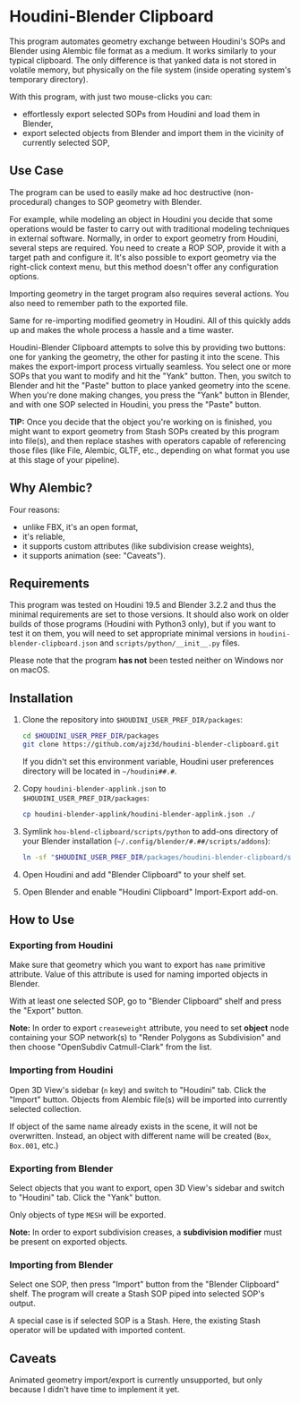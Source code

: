 #+STARTUP: indent
* Houdini-Blender Clipboard
This program automates geometry exchange between Houdini's SOPs and Blender using Alembic file format as a medium.
It works similarly to your typical clipboard.
The only difference is that yanked data is not stored in volatile memory, but physically on the file system (inside operating system's temporary directory).

With this program, with just two mouse-clicks you can:
- effortlessly export selected SOPs from Houdini and load them in Blender,
- export selected objects from Blender and import them in the vicinity of currently selected SOP,

** Use Case
The program can be used to easily make ad hoc destructive (non-procedural) changes to SOP geometry with Blender.

For example, while modeling an object in Houdini you decide that some operations would be faster to carry out with traditional modeling techniques in external software.
Normally, in order to export geometry from Houdini, several steps are required.
You need to create a ROP SOP, provide it with a target path and configure it.
It's also possible to export geometry via the right-click context menu, but this method doesn't offer any configuration options.

Importing geometry in the target program also requires several actions.
You also need to remember path to the exported file.

Same for re-importing modified geometry in Houdini.
All of this quickly adds up and makes the whole process a hassle and a time waster.

Houdini-Blender Clipboard attempts to solve this by providing two buttons: one for yanking the geometry, the other for pasting it into the scene.
This makes the export-import process virtually seamless.
You select one or more SOPs that you want to modify and hit the "Yank" button.
Then, you switch to Blender and hit the "Paste" button to place yanked geometry into the scene.
When you're done making changes, you press the "Yank" button in Blender, and with one SOP selected in Houdini, you press the "Paste" button.

*TIP:* Once you decide that the object you're working on is finished, you might want to export geometry from Stash SOPs created by this program into file(s), and then replace stashes with operators capable of referencing those files (like File, Alembic, GLTF, etc., depending on what format you use at this stage of your pipeline).

** Why Alembic?
Four reasons:
- unlike FBX, it's an open format,
- it's reliable,
- it supports custom attributes (like subdivision crease weights),
- it supports animation (see: "Caveats").

** Requirements
This program was tested on Houdini 19.5 and Blender 3.2.2 and thus the minimal requirements are set to those versions. It should also work on older builds of those programs (Houdini with Python3 only), but if you want to test it on them, you will need to set appropriate minimal versions in ~houdini-blender-clipboard.json~ and ~scripts/python/__init__.py~ files.

Please note that the program *has not* been tested neither on Windows nor on macOS.

** Installation
1. Clone the repository into ~$HOUDINI_USER_PREF_DIR/packages~:
   #+begin_src sh
cd $HOUDINI_USER_PREF_DIR/packages
git clone https://github.com/ajz3d/houdini-blender-clipboard.git
   #+end_src
   If you didn't set this environment variable, Houdini user preferences directory will be located in ~~/houdini##.#~.
2. Copy ~houdini-blender-applink.json~ to ~$HOUDINI_USER_PREF_DIR/packages~:
   #+begin_src sh
cp houdini-blender-applink/houdini-blender-applink.json ./
   #+end_src
3. Symlink ~hou-blend-clipboard/scripts/python~ to add-ons directory of your Blender installation (~~/.config/blender/#.##/scripts/addons~):
   #+begin_src sh
ln -sf "$HOUDINI_USER_PREF_DIR/packages/houdini-blender-clipboard/scripts/python" ~/.config/blender/#.##/scripts/addons/houdini_blender
  #+end_src
4. Open Houdini and add "Blender Clipboard" to your shelf set.
5. Open Blender and enable "Houdini Clipboard" Import-Export add-on.

** How to Use
*** Exporting from Houdini
Make sure that geometry which you want to export has ~name~ primitive attribute.
Value of this attribute is used for naming imported objects in Blender.

With at least one selected SOP, go to "Blender Clipboard" shelf and press the "Export" button.

*Note:* In order to export ~creaseweight~ attribute, you need to set *object* node containing your SOP network(s) to "Render Polygons as Subdivision" and then choose "OpenSubdiv Catmull-Clark" from the list.

*** Importing from Houdini
Open 3D View's sidebar (~n~ key) and switch to "Houdini" tab.
Click the "Import" button.
Objects from Alembic file(s) will be imported into currently selected collection.

If object of the same name already exists in the scene, it will not be overwritten.
Instead, an object with different name will be created (~Box~, ~Box.001~, etc.)

*** Exporting from Blender
Select objects that you want to export, open 3D View's sidebar and switch to "Houdini" tab.
Click the "Yank" button.

Only objects of type ~MESH~ will be exported.

*Note:* In order to export subdivision creases, a *subdivision modifier* must be present on exported objects.

*** Importing from Blender
Select one SOP, then press "Import" button from the "Blender Clipboard" shelf.
The program will create a Stash SOP piped into selected SOP's output.

A special case is if selected SOP is a Stash. Here, the existing Stash operator will be updated with imported content.

** Caveats
Animated geometry import/export is currently unsupported, but only because I didn't have time to implement it yet.
